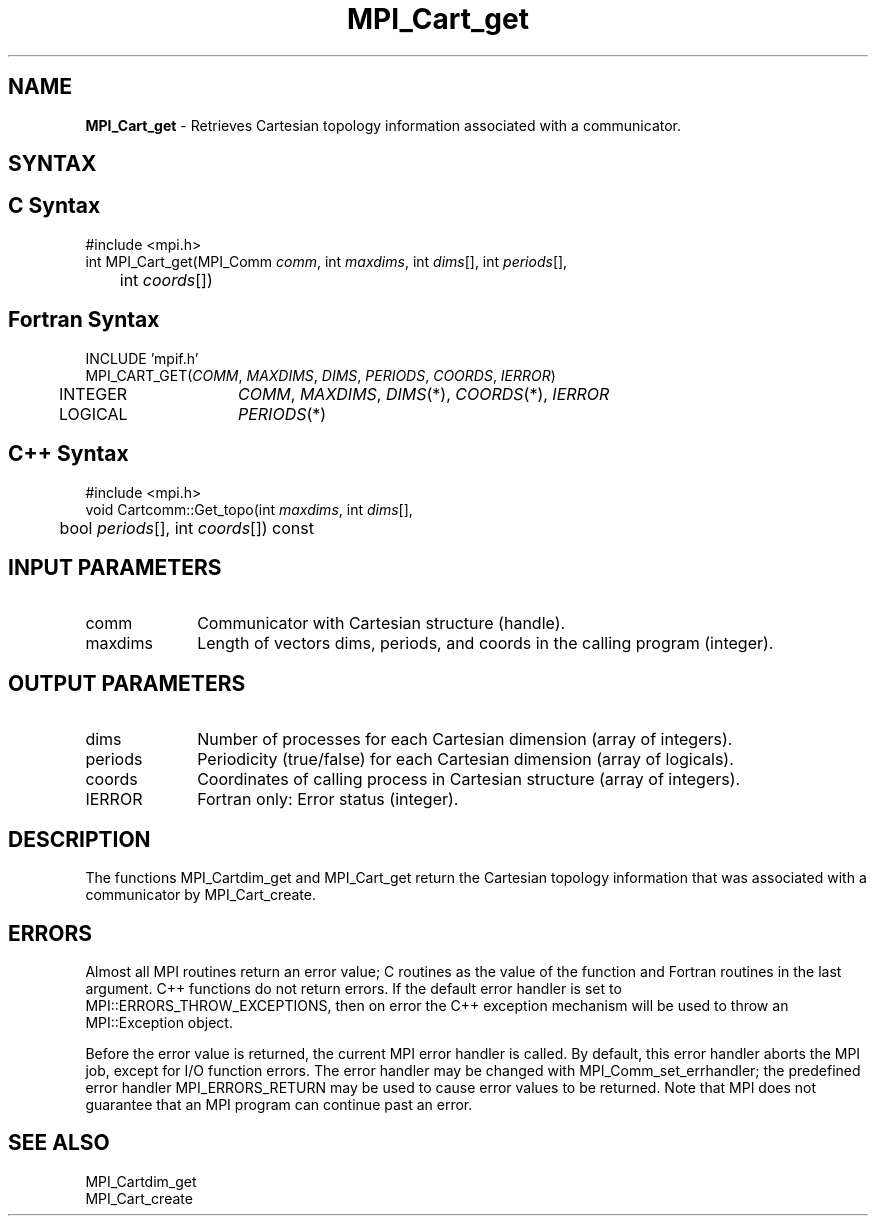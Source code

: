 .\" -*- nroff -*-
.\" Copyright 2014 Cisco Systems, Inc.  All rights reserved.
.\" Copyright 2006-2008 Sun Microsystems, Inc.
.\" Copyright (c) 1996 Thinking Machines Corporation
.\" $COPYRIGHT$
.TH MPI_Cart_get 3 "Nov 05, 2014" "1.8.4rc1" "Open MPI"
.SH NAME
\fBMPI_Cart_get\fP \-  Retrieves Cartesian topology information associated with a communicator.

.SH SYNTAX
.ft R
.SH C Syntax
.nf
#include <mpi.h>
int MPI_Cart_get(MPI_Comm\fI comm\fP, int\fI maxdims\fP, int\fI dims\fP[], int\fI periods\fP[],
	int\fI coords\fP[])

.fi
.SH Fortran Syntax
.nf
INCLUDE 'mpif.h'
MPI_CART_GET(\fICOMM\fP, \fIMAXDIMS\fP, \fIDIMS\fP, \fIPERIODS\fP, \fICOORDS\fP, \fIIERROR\fP)
	INTEGER	\fICOMM\fP, \fIMAXDIMS\fP, \fIDIMS\fP(*), \fICOORDS\fP(*), \fIIERROR\fP
	LOGICAL	\fIPERIODS\fP(*)

.fi
.SH C++ Syntax
.nf
#include <mpi.h>
void Cartcomm::Get_topo(int \fImaxdims\fP, int \fIdims\fP[], 
	bool \fIperiods\fP[], int \fIcoords\fP[]) const 

.fi
.SH INPUT PARAMETERS
.ft R
.TP 1i
comm
Communicator with Cartesian structure (handle).
.TP 1i
maxdims
Length of vectors dims, periods, and coords in the calling program (integer).

.SH OUTPUT PARAMETERS
.ft R
.TP 1i
dims
Number of processes for each Cartesian dimension (array of integers).
.TP 1i
periods
Periodicity (true/false) for each Cartesian dimension (array of logicals).
.TP 1i
coords
Coordinates of calling process in Cartesian structure (array of integers). 
.ft R
.TP 1i
IERROR
Fortran only: Error status (integer). 

.SH DESCRIPTION
.ft R
The functions MPI_Cartdim_get and MPI_Cart_get return the Cartesian topology information that was associated with a communicator by MPI_Cart_create.

.SH ERRORS
Almost all MPI routines return an error value; C routines as the value of the function and Fortran routines in the last argument. C++ functions do not return errors. If the default error handler is set to MPI::ERRORS_THROW_EXCEPTIONS, then on error the C++ exception mechanism will be used to throw an MPI::Exception object.
.sp
Before the error value is returned, the current MPI error handler is
called. By default, this error handler aborts the MPI job, except for I/O function errors. The error handler may be changed with MPI_Comm_set_errhandler; the predefined error handler MPI_ERRORS_RETURN may be used to cause error values to be returned. Note that MPI does not guarantee that an MPI program can continue past an error.  

.SH SEE ALSO
.ft R
.sp
.nf
MPI_Cartdim_get
MPI_Cart_create
